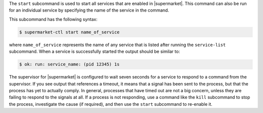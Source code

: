 .. The contents of this file are included in multiple topics.
.. This file describes a command or a sub-command for supermarket-ctl.
.. This file should not be changed in a way that hinders its ability to appear in multiple documentation sets.


The ``start`` subcommand is used to start all services that are enabled in |supermarket|. This command can also be run for an individual service by specifying the name of the service in the command.

This subcommand has the following syntax:

.. code-block:: bash

   $ supermarket-ctl start name_of_service

where ``name_of_service`` represents the name of any service that is listed after running the ``service-list`` subcommand. When a service is successfully started the output should be similar to:

.. code-block:: bash

   $ ok: run: service_name: (pid 12345) 1s

The supervisor for |supermarket| is configured to wait seven seconds for a service to respond to a command from the supervisor. If you see output that references a timeout, it means that a signal has been sent to the process, but that the process has yet to actually comply. In general, processes that have timed out are not a big concern, unless they are failing to respond to the signals at all. If a process is not responding, use a command like the ``kill`` subcommand to stop the process, investigate the cause (if required), and then use the ``start`` subcommand to re-enable it.



